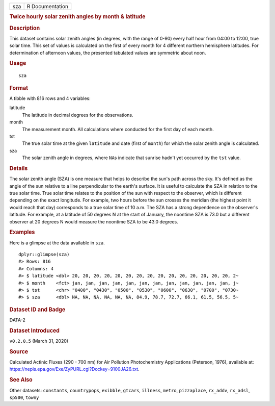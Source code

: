 .. container::

   .. container::

      === ===============
      sza R Documentation
      === ===============

      .. rubric:: Twice hourly solar zenith angles by month & latitude
         :name: twice-hourly-solar-zenith-angles-by-month-latitude

      .. rubric:: Description
         :name: description

      This dataset contains solar zenith angles (in degrees, with the
      range of 0-90) every half hour from 04:00 to 12:00, true solar
      time. This set of values is calculated on the first of every month
      for 4 different northern hemisphere latitudes. For determination
      of afternoon values, the presented tabulated values are symmetric
      about noon.

      .. rubric:: Usage
         :name: usage

      ::

         sza

      .. rubric:: Format
         :name: format

      A tibble with 816 rows and 4 variables:

      latitude
         The latitude in decimal degrees for the observations.

      month
         The measurement month. All calculations where conducted for the
         first day of each month.

      tst
         The true solar time at the given ``latitude`` and date (first
         of ``month``) for which the solar zenith angle is calculated.

      sza
         The solar zenith angle in degrees, where ``NA``\ s indicate
         that sunrise hadn't yet occurred by the ``tst`` value.

      .. rubric:: Details
         :name: details

      The solar zenith angle (SZA) is one measure that helps to describe
      the sun's path across the sky. It's defined as the angle of the
      sun relative to a line perpendicular to the earth's surface. It is
      useful to calculate the SZA in relation to the true solar time.
      True solar time relates to the position of the sun with respect to
      the observer, which is different depending on the exact longitude.
      For example, two hours before the sun crosses the meridian (the
      highest point it would reach that day) corresponds to a true solar
      time of 10 a.m. The SZA has a strong dependence on the observer's
      latitude. For example, at a latitude of 50 degrees N at the start
      of January, the noontime SZA is 73.0 but a different observer at
      20 degrees N would measure the noontime SZA to be 43.0 degrees.

      .. rubric:: Examples
         :name: examples

      Here is a glimpse at the data available in ``sza``.

      .. container:: sourceCode r

         ::

            dplyr::glimpse(sza)
            #> Rows: 816
            #> Columns: 4
            #> $ latitude <dbl> 20, 20, 20, 20, 20, 20, 20, 20, 20, 20, 20, 20, 20, 20, 20, 2~
            #> $ month    <fct> jan, jan, jan, jan, jan, jan, jan, jan, jan, jan, jan, jan, j~
            #> $ tst      <chr> "0400", "0430", "0500", "0530", "0600", "0630", "0700", "0730~
            #> $ sza      <dbl> NA, NA, NA, NA, NA, NA, 84.9, 78.7, 72.7, 66.1, 61.5, 56.5, 5~

      .. rubric:: Dataset ID and Badge
         :name: dataset-id-and-badge

      DATA-2

      .. container::

         |This image of that of a dataset badge.|

      .. rubric:: Dataset Introduced
         :name: dataset-introduced

      ``v0.2.0.5`` (March 31, 2020)

      .. rubric:: Source
         :name: source

      Calculated Actinic Fluxes (290 - 700 nm) for Air Pollution
      Photochemistry Applications (Peterson, 1976), available at:
      https://nepis.epa.gov/Exe/ZyPURL.cgi?Dockey=9100JA26.txt.

      .. rubric:: See Also
         :name: see-also

      Other datasets: ``constants``, ``countrypops``, ``exibble``,
      ``gtcars``, ``illness``, ``metro``, ``pizzaplace``, ``rx_addv``,
      ``rx_adsl``, ``sp500``, ``towny``

.. |This image of that of a dataset badge.| image:: https://raw.githubusercontent.com/rstudio/gt/master/images/dataset_sza.png
